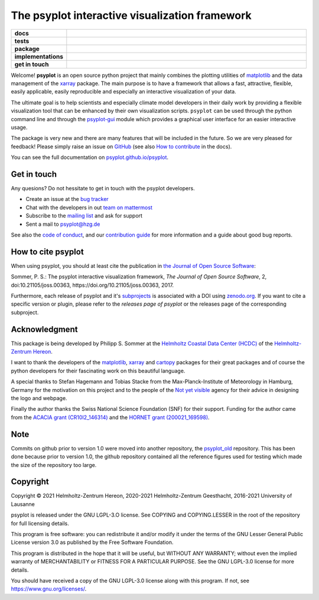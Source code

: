 ===============================================
The psyplot interactive visualization framework
===============================================

.. start-badges

.. list-table::
    :stub-columns: 1
    :widths: 10 90

    * - docs
      - |docs| |joss| |zenodo|
    * - tests
      - |circleci| |appveyor| |codecov|
    * - package
      - |version| |conda| |github|
    * - implementations
      - |supported-versions| |supported-implementations|
    * - get in touch
      - |mattermost| |mailing-list| |issues|

.. |docs| image:: https://img.shields.io/github/deployments/psyplot/psyplot/github-pages
    :alt: Documentation
    :target: http://psyplot.github.io/psyplot/

.. |circleci| image:: https://circleci.com/gh/psyplot/psyplot/tree/master.svg?style=svg
    :alt: CircleCI
    :target: https://circleci.com/gh/psyplot/psyplot/tree/master

.. |appveyor| image:: https://ci.appveyor.com/api/projects/status/4nt6qrw66iw65w33/branch/master?svg=true
    :alt: AppVeyor
    :target: https://ci.appveyor.com/project/psyplot/psyplot/branch/master

.. |codecov| image:: https://codecov.io/gh/psyplot/psyplot/branch/master/graph/badge.svg
    :alt: Coverage
    :target: https://codecov.io/gh/psyplot/psyplot

.. |version| image:: https://img.shields.io/pypi/v/psyplot.svg?style=flat
    :alt: PyPI Package latest release
    :target: https://pypi.python.org/pypi/psyplot

.. |conda| image:: https://anaconda.org/conda-forge/psyplot/badges/version.svg
    :alt: conda
    :target: https://anaconda.org/conda-forge/psyplot

.. |supported-versions| image:: https://img.shields.io/pypi/pyversions/psyplot.svg?style=flat
    :alt: Supported versions
    :target: https://pypi.python.org/pypi/psyplot

.. |supported-implementations| image:: https://img.shields.io/pypi/implementation/psyplot.svg?style=flat
    :alt: Supported implementations
    :target: https://pypi.python.org/pypi/psyplot

.. |joss| image:: http://joss.theoj.org/papers/3535c28017003f0b5fb63b1b64118b60/status.svg
    :alt: Journal of Open Source Software
    :target: http://joss.theoj.org/papers/3535c28017003f0b5fb63b1b64118b60

.. |zenodo| image:: https://zenodo.org/badge/87944102.svg
    :alt: Zenodo
    :target: https://zenodo.org/badge/latestdoi/87944102

.. |github| image:: https://img.shields.io/github/release/psyplot/psyplot.svg
    :target: https://github.com/psyplot/psyplot/releases/latest
    :alt: Latest github release

.. |mattermost| image:: https://img.shields.io/badge/chat-on%20mattermost-success?logo=mattermost
    :target: https://mattermost.hzdr.de/psyplot/
    :alt: Mattermost

.. |mailing-list| image:: https://img.shields.io/badge/join-mailing%20list-brightgreen.svg?style=flat
    :target: https://www.listserv.dfn.de/sympa/subscribe/psyplot
    :alt: DFN mailing list

.. |issues| image:: https://img.shields.io/github/issues-raw/psyplot/psyplot.svg?style=flat
    :target: https://github.com/psyplot/psyplot/issues
    :alt: GitHub issues

.. end-badges

Welcome! **psyplot** is an open source python project that mainly combines the
plotting utilities of matplotlib_ and the data management of the xarray_
package. The main purpose is to have a framework that allows a  fast,
attractive, flexible, easily applicable, easily reproducible and especially
an interactive visualization of your data.

The ultimate goal is to help scientists and especially climate model
developers in their daily work by providing a flexible visualization tool that
can be enhanced by their own visualization scripts. ``psyplot`` can be used
through the python command line and through the psyplot-gui_ module which
provides a graphical user interface for an easier interactive usage.

The package is very new and there are many features that will be included in
the future. So we are very pleased for feedback! Please simply raise an issue
on `GitHub <https://github.com/psyplot/psyplot>`__ (see also
`How to contribute`_ in the docs).

.. _psyplot-gui: http://psyplot.github.io/psyplot-gui/
.. _How to contribute: http://psyplot.github.io/psyplot/contribute.html

You can see the full documentation on
`psyplot.github.io/psyplot <http://psyplot.github.io/psyplot/>`__.


Get in touch
------------
Any quesions? Do not hessitate to get in touch with the psyplot developers.

- Create an issue at the `bug tracker`_
- Chat with the developers in out `team on mattermost`_
- Subscribe to the `mailing list`_ and ask for support
- Sent a mail to psyplot@hzg.de

See also the `code of conduct`_, and our `contribution guide`_ for more
information and a guide about good bug reports.

.. _bug tracker: https://github.com/psyplot/psyplot
.. _team on mattermost: https://mattermost.hzdr.de/psyplot/
.. _mailing list: https://www.listserv.dfn.de/sympa/subscribe/psyplot
.. _code of conduct: https://github.com/psyplot/psyplot/blob/master/CODE_OF_CONDUCT.md
.. _contribution guide: https://github.com/psyplot/psyplot/blob/master/CONTRIBUTING.md


How to cite psyplot
-------------------

When using psyplot, you should at least cite the publication in
`the Journal of Open Source Software`_:

.. image:: http://joss.theoj.org/papers/3535c28017003f0b5fb63b1b64118b60/status.svg
    :alt: Journal of Open Source Software
    :target: http://joss.theoj.org/papers/3535c28017003f0b5fb63b1b64118b60

Sommer, P. S.: The psyplot interactive visualization framework,
*The Journal of Open Source Software*, 2, doi:10.21105/joss.00363,
https://doi.org/10.21105/joss.00363, 2017.

Furthermore, each release of psyplot and it's subprojects_ is
associated with a DOI using zenodo.org_. If you want to cite a specific
version or plugin, please refer to the `releases page of psyplot` or the
releases page of the corresponding subproject.


.. _the Journal of Open Source Software: http://joss.theoj.org/
.. _subprojects: https://psyplot.github.io/
.. _zenodo.org: https://zenodo.org/
.. _releases page of psyplot: https://github.com/psyplot/psyplot/releases/


Acknowledgment
--------------
This package is being developed by Philipp S. Sommer at the
`Helmholtz Coastal Data Center (HCDC)`_ of the `Helmholtz-Zentrum Hereon`_.

I want to thank the developers of the matplotlib_, xarray_ and cartopy_
packages for their great packages and of course the python developers for their
fascinating work on this beautiful language.

A special thanks to Stefan Hagemann and Tobias Stacke from the
Max-Planck-Institute of Meteorology in Hamburg, Germany for the motivation on
this project and to the people of the `Not yet visible`_ agency for their
advice in designing the logo and webpage.

Finally the author thanks the Swiss National Science Foundation (SNF) for their
support. Funding for the author came from the `ACACIA grant (CR10I2_146314)`_
and the `HORNET grant (200021_169598)`_.

.. _Helmholtz Coastal Data Center (HCDC): https://hcdc.hereon.de
.. _Helmholtz-Zentrum Hereon: https://www.hereon.de
.. _matplotlib: http://matplotlib.org
.. _xarray: http://xarray.pydata.org/
.. _cartopy: http://scitools.org.uk/cartopy
.. _Not yet visible: https://notyetvisible.de/
.. _ACACIA grant (CR10I2_146314): http://p3.snf.ch/project-146314
.. _HORNET grant (200021_169598): http://p3.snf.ch/project-169598



Note
----
Commits on github prior to version 1.0 were moved into another repository, the
`psyplot_old`_ repository. This has been done because prior to version 1.0,
the github repository contained all the reference figures used for testing
which made the size of the repository too large.

.. _psyplot_old: https://github.com/Chilipp/psyplot_old


Copyright
---------
Copyright © 2021 Helmholtz-Zentrum Hereon, 2020-2021 Helmholtz-Zentrum
Geesthacht, 2016-2021 University of Lausanne

psyplot is released under the GNU LGPL-3.O license.
See COPYING and COPYING.LESSER in the root of the repository for full
licensing details.

This program is free software: you can redistribute it and/or modify
it under the terms of the GNU Lesser General Public License version 3.0 as
published by the Free Software Foundation.

This program is distributed in the hope that it will be useful,
but WITHOUT ANY WARRANTY; without even the implied warranty of
MERCHANTABILITY or FITNESS FOR A PARTICULAR PURPOSE.  See the
GNU LGPL-3.0 license for more details.

You should have received a copy of the GNU LGPL-3.0 license
along with this program.  If not, see https://www.gnu.org/licenses/.
